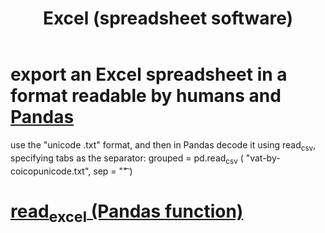 :PROPERTIES:
:ID:       03c771fd-0df9-45cc-85f6-cce2345c9faf
:ROAM_ALIASES: Excel
:END:
#+title: Excel (spreadsheet software)
* export an Excel spreadsheet in a format readable by humans and [[id:1a97cb6c-b6ff-4439-9790-ff372bc1ee38][Pandas]]
  :PROPERTIES:
  :ID:       42538f79-f00b-48c6-adf6-f4ff8d805479
  :END:
  use the "unicode .txt" format,
  and then in Pandas decode it using read_csv,
  specifying tabs as the separator:
    grouped = pd.read_csv (
      "vat-by-coicopunicode.txt",
      sep = "\t" )
* [[id:78ce741f-4f43-4afb-a360-3a9a7aece724][read_excel (Pandas function)]]
